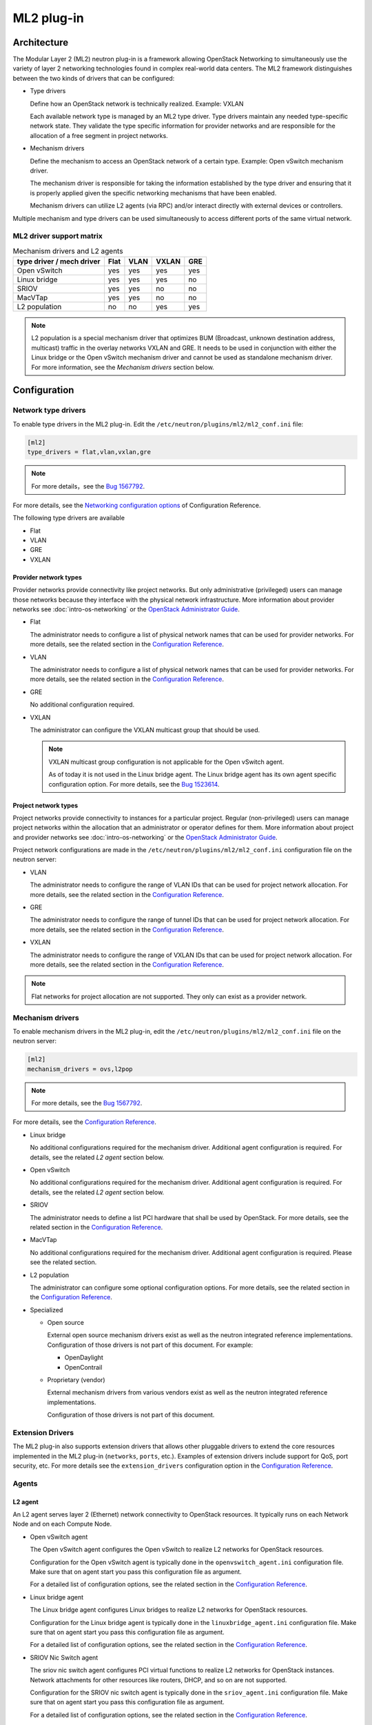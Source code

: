 .. _config-plugin-ml2:

===========
ML2 plug-in
===========

Architecture
~~~~~~~~~~~~

The Modular Layer 2 (ML2) neutron plug-in is a framework allowing OpenStack
Networking to simultaneously use the variety of layer 2 networking
technologies found in complex real-world data centers. The ML2 framework
distinguishes between the two kinds of drivers that can be configured:

* Type drivers

  Define how an OpenStack network is technically realized. Example: VXLAN

  Each available network type is managed by an ML2 type driver. Type drivers
  maintain any needed type-specific network state. They validate the type
  specific information for provider networks and are responsible for the
  allocation of a free segment in project networks.

* Mechanism drivers

  Define the mechanism to access an OpenStack network of a certain type.
  Example: Open vSwitch mechanism driver.

  The mechanism driver is responsible for taking the information established by
  the type driver and ensuring that it is properly applied given the
  specific networking mechanisms that have been enabled.

  Mechanism drivers can utilize L2 agents (via RPC) and/or interact directly
  with external devices or controllers.

Multiple mechanism and type drivers can be used simultaneously to access
different ports of the same virtual network.

.. todo::
    Picture showing relationships

ML2 driver support matrix
-------------------------


.. list-table:: Mechanism drivers and L2 agents
   :header-rows: 1

   * - type driver / mech driver
     - Flat
     - VLAN
     - VXLAN
     - GRE
   * - Open vSwitch
     - yes
     - yes
     - yes
     - yes
   * - Linux bridge
     - yes
     - yes
     - yes
     - no
   * - SRIOV
     - yes
     - yes
     - no
     - no
   * - MacVTap
     - yes
     - yes
     - no
     - no
   * - L2 population
     - no
     - no
     - yes
     - yes

.. note::

   L2 population is a special mechanism driver that optimizes BUM (Broadcast,
   unknown destination address, multicast) traffic in the overlay networks
   VXLAN and GRE. It needs to be used in conjunction with either the
   Linux bridge or the Open vSwitch mechanism driver and cannot be used as
   standalone mechanism driver. For more information, see the
   *Mechanism drivers* section below.

Configuration
~~~~~~~~~~~~~

Network type drivers
--------------------

To enable type drivers in the ML2 plug-in. Edit the
``/etc/neutron/plugins/ml2/ml2_conf.ini`` file:

.. code-block:: ini

    [ml2]
    type_drivers = flat,vlan,vxlan,gre

.. note::

   For more details，see the `Bug 1567792 <https://bugs.launchpad.net/openstack-manuals/+bug/1567792>`__.

For more details, see the
`Networking configuration options <https://docs.openstack.org/ocata/config-reference/networking/networking_options_reference.html#modular-layer-2-ml2-plug-in-configuration-options>`__
of Configuration Reference.

The following type drivers are available

* Flat

* VLAN

* GRE

* VXLAN

Provider network types
^^^^^^^^^^^^^^^^^^^^^^

Provider networks provide connectivity like project networks.
But only administrative (privileged) users can manage those
networks because they interface with the physical network infrastructure.
More information about provider networks see
:doc:`intro-os-networking` or the `OpenStack Administrator Guide
<https://docs.openstack.org/admin-guide/networking-adv-features.html#provider-networks>`__.

* Flat

  The administrator needs to configure a list of physical network names that
  can be used for provider networks.
  For more details, see the related section in the
  `Configuration Reference <https://docs.openstack.org/ocata/config-reference/networking/networking_options_reference.html#modular-layer-2-ml2-flat-type-configuration-options>`__.

* VLAN

  The administrator needs to configure a list of physical network names that
  can be used for provider networks.
  For more details, see the related section in the
  `Configuration Reference <https://docs.openstack.org/ocata/config-reference/networking/networking_options_reference.html#modular-layer-2-ml2-vlan-type-configuration-options>`__.

* GRE

  No additional configuration required.

* VXLAN

  The administrator can configure the VXLAN multicast group that should be
  used.

  .. note::

     VXLAN multicast group configuration is not applicable for the Open
     vSwitch agent.

     As of today it is not used in the Linux bridge agent. The Linux bridge
     agent has its own agent specific configuration option. For more details,
     see the `Bug 1523614 <https://bugs.launchpad.net/neutron/+bug/1523614>`__.

Project network types
^^^^^^^^^^^^^^^^^^^^^

Project networks provide connectivity to instances for a particular
project. Regular (non-privileged) users can manage project networks
within the allocation that an administrator or operator defines for
them. More information about project and provider networks see
:doc:`intro-os-networking`
or the `OpenStack Administrator Guide
<https://docs.openstack.org/admin-guide/networking-adv-features.html#provider-networks>`__.

Project network configurations are made in the
``/etc/neutron/plugins/ml2/ml2_conf.ini`` configuration file on the neutron
server:

* VLAN

  The administrator needs to configure the range of VLAN IDs that can be
  used for project network allocation.
  For more details, see the related section in the
  `Configuration Reference <https://docs.openstack.org/ocata/config-reference/networking/networking_options_reference.html#modular-layer-2-ml2-vlan-type-configuration-options>`__.

* GRE

  The administrator needs to configure the range of tunnel IDs that can be
  used for project network allocation.
  For more details, see the related section in the
  `Configuration Reference <https://docs.openstack.org/ocata/config-reference/networking/networking_options_reference.html#modular-layer-2-ml2-gre-type-configuration-options>`__.

* VXLAN

  The administrator needs to configure the range of VXLAN IDs that can be
  used for project network allocation.
  For more details, see the related section in the
  `Configuration Reference <https://docs.openstack.org/ocata/config-reference/networking/networking_options_reference.html#modular-layer-2-ml2-vxlan-type-configuration-options>`__.

.. note::
   Flat networks for project allocation are not supported. They only
   can exist as a provider network.

Mechanism drivers
-----------------

To enable mechanism drivers in the ML2 plug-in, edit the
``/etc/neutron/plugins/ml2/ml2_conf.ini`` file on the neutron server:

.. code-block:: ini

   [ml2]
   mechanism_drivers = ovs,l2pop

.. note::

   For more details, see the `Bug 1567792 <https://bugs.launchpad.net/openstack-manuals/+bug/1567792>`__.

For more details, see the
`Configuration Reference <https://docs.openstack.org/ocata/config-reference/networking/networking_options_reference.html#modular-layer-2-ml2-plug-in-configuration-options>`__.

* Linux bridge

  No additional configurations required for the mechanism driver. Additional
  agent configuration is required. For details, see the related *L2 agent*
  section below.

* Open vSwitch

  No additional configurations required for the mechanism driver. Additional
  agent configuration is required. For details, see the related *L2 agent*
  section below.

* SRIOV

  The administrator needs to define a list PCI hardware that shall be used
  by OpenStack. For more details, see the related section in the
  `Configuration Reference <https://docs.openstack.org/ocata/config-reference/networking/networking_options_reference.html#modular-layer-2-ml2-sr-iov-mechanism-configuration-options>`__.

* MacVTap

  No additional configurations required for the mechanism driver. Additional
  agent configuration is required. Please see the related section.

* L2 population

  The administrator can configure some optional configuration options. For more
  details, see the related section in the
  `Configuration Reference <../configuration/ml2-conf.html#l2pop>`__.

* Specialized

  * Open source

    External open source mechanism drivers exist as well as the neutron
    integrated reference implementations. Configuration of those drivers is not
    part of this document. For example:

    * OpenDaylight
    * OpenContrail

  * Proprietary (vendor)

    External mechanism drivers from various vendors exist as well as the
    neutron integrated reference implementations.

    Configuration of those drivers is not part of this document.


Extension Drivers
-----------------

The ML2 plug-in also supports extension drivers that allows other pluggable
drivers to extend the core resources implemented in the ML2 plug-in
(``networks``, ``ports``, etc.). Examples of extension drivers include support
for QoS, port security, etc. For more details see the ``extension_drivers``
configuration option in the `Configuration Reference <https://docs.openstack.org/ocata/config-reference/networking/networking_options_reference.html#modular-layer-2-ml2-plug-in-configuration-options>`__.


Agents
------

L2 agent
^^^^^^^^

An L2 agent serves layer 2 (Ethernet) network connectivity to OpenStack
resources. It typically runs on each Network Node and on each Compute Node.

* Open vSwitch agent

  The Open vSwitch agent configures the Open vSwitch to realize L2 networks for
  OpenStack resources.

  Configuration for the Open vSwitch agent is typically done in the
  ``openvswitch_agent.ini`` configuration file. Make sure that on agent start
  you pass this configuration file as argument.

  For a detailed list of configuration options, see the related section in the
  `Configuration Reference <https://docs.openstack.org/ocata/config-reference/networking/networking_options_reference.html#open-vswitch-agent-configuration-options>`__.

* Linux bridge agent

  The Linux bridge agent configures Linux bridges to realize L2 networks for
  OpenStack resources.

  Configuration for the Linux bridge agent is typically done in the
  ``linuxbridge_agent.ini`` configuration file. Make sure that on agent start
  you pass this configuration file as argument.

  For a detailed list of configuration options, see the related section in the
  `Configuration Reference <https://docs.openstack.org/ocata/config-reference/networking/networking_options_reference.html#linux-bridge-agent-configuration-options>`__.

* SRIOV Nic Switch agent

  The sriov nic switch agent configures PCI virtual functions to realize L2
  networks for OpenStack instances. Network attachments for other resources
  like routers, DHCP, and so on are not supported.

  Configuration for the SRIOV nic switch agent is typically done in the
  ``sriov_agent.ini`` configuration file. Make sure that on agent start
  you pass this configuration file as argument.

  For a detailed list of configuration options, see the related section in the
  `Configuration Reference <https://docs.openstack.org/ocata/config-reference/networking/networking_options_reference.html#sr-iov-agent-configuration-options>`__.

* MacVTap agent

  The MacVTap agent uses kernel MacVTap devices for realizing L2
  networks for OpenStack instances. Network attachments for other resources
  like routers, DHCP, and so on are not supported.

  Configuration for the MacVTap agent is typically done in the
  ``macvtap_agent.ini`` configuration file. Make sure that on agent start
  you pass this configuration file as argument.

  For a detailed list of configuration options, see the related section in the
  `Configuration Reference <https://docs.openstack.org/ocata/config-reference/networking/networking_options_reference.html#modular-layer-2-ml2-macvtap-mechanism-configuration-options>`__.

L3 agent
^^^^^^^^

The L3 agent offers advanced layer 3 services, like virtual Routers and
Floating IPs. It requires an L2 agent running in parallel.

Configuration for the L3 agent is typically done in the
``l3_agent.ini`` configuration file. Make sure that on agent start
you pass this configuration file as argument.

For a detailed list of configuration options, see the related section in the
`Configuration Reference <https://docs.openstack.org/ocata/config-reference/networking/networking_options_reference.html#l3-agent>`__.

DHCP agent
^^^^^^^^^^

The DHCP agent is responsible for DHCP (Dynamic Host Configuration
Protocol) and RADVD (Router Advertisement Daemon) services.
It requires a running L2 agent on the same node.

Configuration for the DHCP agent is typically done in the
``dhcp_agent.ini`` configuration file. Make sure that on agent start
you pass this configuration file as argument.

For a detailed list of configuration options, see the related section in the
`Configuration Reference <https://docs.openstack.org/ocata/config-reference/networking/networking_options_reference.html#dhcp-agent>`__.

Metadata agent
^^^^^^^^^^^^^^

The Metadata agent allows instances to access cloud-init meta data and user
data via the network. It requires a running L2 agent on the same node.

Configuration for the Metadata agent is typically done in the
``metadata_agent.ini`` configuration file. Make sure that on agent start
you pass this configuration file as argument.

For a detailed list of configuration options, see the related section in the
`Configuration Reference <https://docs.openstack.org/ocata/config-reference/networking/networking_options_reference.html#metadata-agent>`__.

L3 metering agent
^^^^^^^^^^^^^^^^^

The L3 metering agent enables layer3 traffic metering. It requires a running L3
agent on the same node.

Configuration for the L3 metering agent is typically done in the
``metering_agent.ini`` configuration file. Make sure that on agent start
you pass this configuration file as argument.

For a detailed list of configuration options, see the related section in the
`Configuration Reference <https://docs.openstack.org/ocata/config-reference/networking/networking_options_reference.html#metering-agent>`__.

Security
--------

L2 agents support some important security configurations.

* Security Groups

  For more details, see the related section in the
  `Configuration Reference <https://docs.openstack.org/ocata/config-reference/networking/networking_options_reference.html#security-groups>`__.

* Arp Spoofing Prevention

  Configured in the *L2 agent* configuration.


Reference implementations
~~~~~~~~~~~~~~~~~~~~~~~~~

Overview
--------

In this section, the combination of a mechanism driver and an L2 agent is
called 'reference implementation'. The following table lists these
implementations:

.. list-table:: Mechanism drivers and L2 agents
   :header-rows: 1

   * - Mechanism Driver
     - L2 agent
   * - Open vSwitch
     - Open vSwitch agent
   * - Linux bridge
     - Linux bridge agent
   * - SRIOV
     - SRIOV nic switch agent
   * - MacVTap
     - MacVTap agent
   * - L2 population
     - Open vSwitch agent, Linux bridge agent

The following tables shows which reference implementations support which
non-L2 neutron agents:

.. list-table:: Reference implementations and other agents
   :header-rows: 1

   * - Reference Implementation
     - L3 agent
     - DHCP agent
     - Metadata agent
     - L3 Metering agent
   * - Open vSwitch & Open vSwitch agent
     - yes
     - yes
     - yes
     - yes
   * - Linux bridge & Linux bridge agent
     - yes
     - yes
     - yes
     - yes
   * - SRIOV & SRIOV nic switch agent
     - no
     - no
     - no
     - no
   * - MacVTap & MacVTap agent
     - no
     - no
     - no
     - no

.. note::
   L2 population is not listed here, as it is not a standalone mechanism.
   If other agents are supported depends on the conjunctive mechanism driver
   that is used for binding a port.

   More information about L2 population see the
   `OpenStack Manuals <http://docs.ocselected.org/openstack-manuals/kilo/networking-guide/content/ml2_l2pop_scenarios.html>`__.


Buying guide
------------

This guide characterizes the L2 reference implementations that currently exist.

* Open vSwitch mechanism and Open vSwitch agent

  Can be used for instance network attachments as well as for attachments of
  other network resources like routers, DHCP, and so on.

* Linux bridge mechanism and Linux bridge agent

  Can be used for instance network attachments as well as for attachments of
  other network resources like routers, DHCP, and so on.

* SRIOV mechanism driver and SRIOV NIC switch agent

  Can only be used for instance network attachments (device_owner = compute).

  Is deployed besides an other mechanism driver and L2 agent such as OVS or
  Linux bridge. It offers instances direct access to the network adapter
  through a PCI Virtual Function (VF). This gives an instance direct access to
  hardware capabilities and high performance networking.

  The cloud consumer can decide via the neutron APIs VNIC_TYPE attribute, if
  an instance gets a normal OVS port or an SRIOV port.

  Due to direct connection, some features are not available when using SRIOV.
  For example, DVR, security groups, migration.

  For more information see the :ref:`config-sriov`.

* MacVTap mechanism driver and MacVTap agent

  Can only be used for instance network attachments (device_owner = compute)
  and not for attachment of other resources like routers, DHCP, and so on.

  It is positioned as alternative to Open vSwitch or Linux bridge support on
  the compute node for internal deployments.

  MacVTap offers a direct connection with very little overhead between
  instances and down to the adapter. You can use MacVTap agent on the
  compute node when you require a network connection that is performance
  critical. It does not require specific hardware (like with SRIOV).

  Due to the direct connection, some features are not available when using
  it on the compute node. For example, DVR, security groups and arp-spoofing
  protection.
